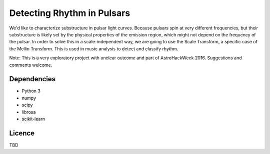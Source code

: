 Detecting Rhythm in Pulsars
===========================

We'd like to characterize substructure in pulsar light curves. Because pulsars spin at very different frequencies, but their substructure is likely set by the physical properties of the emission region, which might not depend on the frequency of the pulsar. In order to solve this in a scale-independent way, we are going to use the Scale Transform, a specific case of the Mellin Transform. This is used in music analysis to detect and classify rhythm. 

Note: This is a very exploratory project with unclear outcome and part of AstroHackWeek 2016. Suggestions and comments welcome.

Dependencies
------------
* Python 3
* numpy
* scipy
* librosa
* scikit-learn

Licence
-------

TBD
